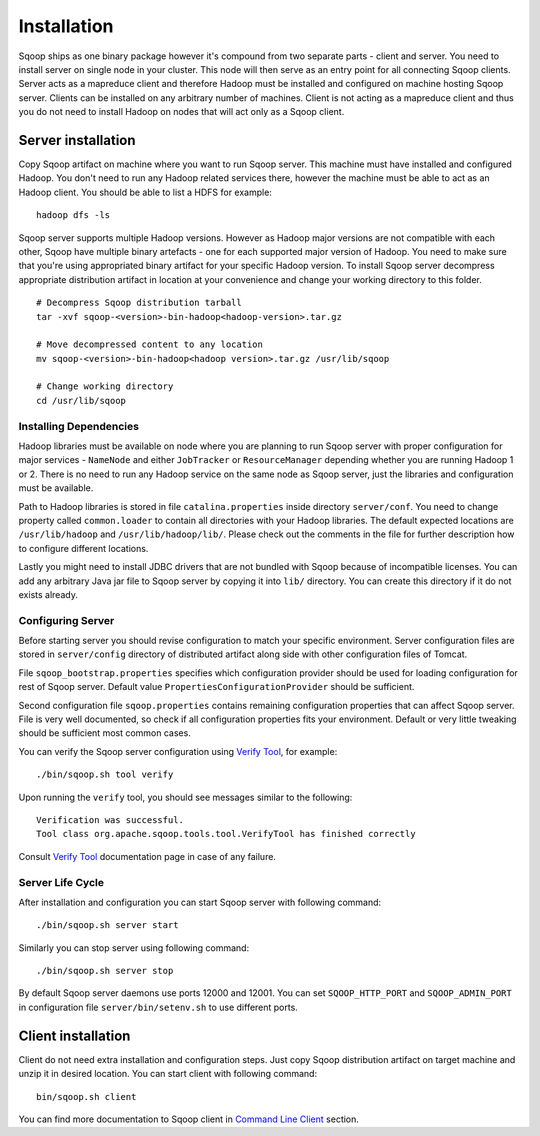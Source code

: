 .. Licensed to the Apache Software Foundation (ASF) under one or more
   contributor license agreements.  See the NOTICE file distributed with
   this work for additional information regarding copyright ownership.
   The ASF licenses this file to You under the Apache License, Version 2.0
   (the "License"); you may not use this file except in compliance with
   the License.  You may obtain a copy of the License at

       http://www.apache.org/licenses/LICENSE-2.0

   Unless required by applicable law or agreed to in writing, software
   distributed under the License is distributed on an "AS IS" BASIS,
   WITHOUT WARRANTIES OR CONDITIONS OF lANY KIND, either express or implied.
   See the License for the specific language governing permissions and
   limitations under the License.


============
Installation
============

Sqoop ships as one binary package however it's compound from two separate parts - client and server. You need to install server on single node in your cluster. This node will then serve as an entry point for all connecting Sqoop clients. Server acts as a mapreduce client and therefore Hadoop must be installed and configured on machine hosting Sqoop server. Clients can be installed on any arbitrary number of machines. Client is not acting as a mapreduce client and thus you do not need to install Hadoop on nodes that will act only as a Sqoop client.

Server installation
===================

Copy Sqoop artifact on machine where you want to run Sqoop server. This machine must have installed and configured Hadoop. You don't need to run any Hadoop related services there, however the machine must be able to act as an Hadoop client. You should be able to list a HDFS for example: ::

  hadoop dfs -ls

Sqoop server supports multiple Hadoop versions. However as Hadoop major versions are not compatible with each other, Sqoop have multiple binary artefacts - one for each supported major version of Hadoop. You need to make sure that you're using appropriated binary artifact for your specific Hadoop version. To install Sqoop server decompress appropriate distribution artifact in location at your convenience and change your working directory to this folder. ::

  # Decompress Sqoop distribution tarball
  tar -xvf sqoop-<version>-bin-hadoop<hadoop-version>.tar.gz

  # Move decompressed content to any location
  mv sqoop-<version>-bin-hadoop<hadoop version>.tar.gz /usr/lib/sqoop

  # Change working directory
  cd /usr/lib/sqoop


Installing Dependencies
-----------------------

Hadoop libraries must be available on node where you are planning to run Sqoop server with proper configuration for major services - ``NameNode`` and either ``JobTracker`` or ``ResourceManager`` depending whether you are running Hadoop 1 or 2. There is no need to run any Hadoop service on the same node as Sqoop server, just the libraries and configuration must be available. 

Path to Hadoop libraries is stored in file ``catalina.properties`` inside directory ``server/conf``. You need to change property called ``common.loader`` to contain all directories with your Hadoop libraries. The default expected locations are ``/usr/lib/hadoop`` and ``/usr/lib/hadoop/lib/``. Please check out the comments in the file for further description how to configure different locations.

Lastly you might need to install JDBC drivers that are not bundled with Sqoop because of incompatible licenses. You can add any arbitrary Java jar file to Sqoop server by copying it into ``lib/`` directory. You can create this directory if it do not exists already.

Configuring Server
------------------

Before starting server you should revise configuration to match your specific environment. Server configuration files are stored in ``server/config`` directory of distributed artifact along side with other configuration files of Tomcat.

File ``sqoop_bootstrap.properties`` specifies which configuration provider should be used for loading configuration for rest of Sqoop server. Default value ``PropertiesConfigurationProvider`` should be sufficient.


Second configuration file ``sqoop.properties`` contains remaining configuration properties that can affect Sqoop server. File is very well documented, so check if all configuration properties fits your environment. Default or very little tweaking should be sufficient most common cases.

You can verify the Sqoop server configuration using `Verify Tool <Tools.html#verify>`__, for example::

  ./bin/sqoop.sh tool verify

Upon running the ``verify`` tool, you should see messages similar to the following::

  Verification was successful.
  Tool class org.apache.sqoop.tools.tool.VerifyTool has finished correctly

Consult `Verify Tool <Tools.html#upgrade>`__ documentation page in case of any failure.

Server Life Cycle
-----------------

After installation and configuration you can start Sqoop server with following command: ::

  ./bin/sqoop.sh server start

Similarly you can stop server using following command: ::

  ./bin/sqoop.sh server stop

By default Sqoop server daemons use ports 12000 and 12001. You can set ``SQOOP_HTTP_PORT`` and ``SQOOP_ADMIN_PORT`` in configuration file ``server/bin/setenv.sh`` to use different ports.

Client installation
===================

Client do not need extra installation and configuration steps. Just copy Sqoop distribution artifact on target machine and unzip it in desired location. You can start client with following command: ::

  bin/sqoop.sh client

You can find more documentation to Sqoop client in `Command Line Client <CommandLineClient.html>`_ section.



